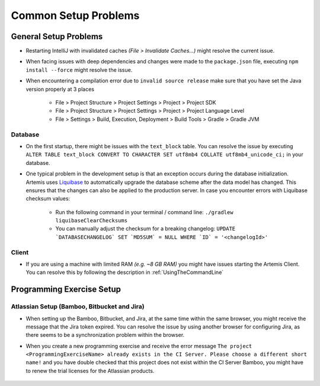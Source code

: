 Common Setup Problems
===============================================================

General Setup Problems
----------------------

- Restarting IntelliJ with invalidated caches *(File > Invalidate Caches...)* might resolve the current issue.
- When facing issues with deep dependencies and changes were made to the ``package.json`` file, executing ``npm install --force`` might resolve the issue.
- When encountering a compilation error due to ``invalid source release`` make sure that you have set the Java version properly at 3 places

   * File > Project Structure > Project Settings > Project > Project SDK
   * File > Project Structure > Project Settings > Project > Project Language Level
   * File > Settings > Build, Execution, Deployment > Build Tools > Gradle > Gradle JVM

Database
^^^^^^^^
- On the first startup, there might be issues with the ``text_block`` table.
  You can resolve the issue by executing ``ALTER TABLE text_block CONVERT TO CHARACTER SET utf8mb4 COLLATE utf8mb4_unicode_ci;`` in your database.
- One typical problem in the development setup is that an exception occurs during the database initialization. Artemis uses
  `Liquibase <https://www.liquibase.org>`__ to automatically upgrade the database scheme after the data model has changed. This ensures that the
  changes can also be applied to the production server. In case you encounter errors with Liquibase checksum values:

    * Run the following command in your terminal / command line: ``./gradlew liquibaseClearChecksums``
    * You can manually adjust the checksum for a breaking changelog: ``UPDATE `DATABASECHANGELOG` SET `MD5SUM` = NULL WHERE `ID` = '<changelogId>'``

Client
^^^^^^

- If you are using a machine with limited RAM *(e.g. ~8 GB RAM)* you might have issues starting the Artemis Client. You can resolve this by following
  the description in :ref:`UsingTheCommandLine`

Programming Exercise Setup
--------------------------

Atlassian Setup (Bamboo, Bitbucket and Jira)
^^^^^^^^^^^^^^^^^^^^^^^^^^^^^^^^^^^^^^^^^^^^
- When setting up the Bamboo, Bitbucket, and Jira, at the same time within the same browser, you might receive the message that the Jira token expired.
  You can resolve the issue by using another browser for configuring Jira, as there seems to be a synchronization problem within the browser.
- When you create a new programming exercise and receive the error message ``The project <ProgrammingExerciseName> already exists
  in the CI Server. Please choose a different short name!`` and you have double checked that this project does not exist within the CI Server Bamboo,
  you might have to renew the trial licenses for the Atlassian products.

    .. raw:: html

       <details>
       <summary>Update Atlassian Licenses</summary>
       You need to create new Atlassian Licenses, which requires you to retrieve the server id and navigate to the license editing page after
       creating new <a href="https://my.atlassian.com/license/evaluation">trial licenses</a>.
       <ul>
           <li>
            Bamboo: Retrieve the Server ID and edit the license in <a href="http://localhost:8085/admin/updateLicense!doDefault.action">License key details</a> <i>(Administration > Licensing)</i>
           </li>
           <li>
            Bitbucket: Retrieve the Server ID and edit the license in <a href="http://localhost:7990/admin/license">License Settings</a> <i>(Administration > Licensing)</i>
           </li>
           <li>
            Jira: Retrieve the <a href="http://localhost:8081/secure/admin/ViewSystemInfo.jspa">Server ID</a> <i>(System > System info)</i> and edit the <b>JIRA Service Desk</b> <i>License key</i>
                  in <a href="http://localhost:8081/plugins/servlet/applications/versions-licenses">Versions & licenses</a>
           </li>
       </ul>
       </details>
